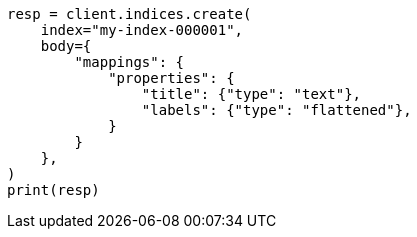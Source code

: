 // mapping/types/flattened.asciidoc:205

[source, python]
----
resp = client.indices.create(
    index="my-index-000001",
    body={
        "mappings": {
            "properties": {
                "title": {"type": "text"},
                "labels": {"type": "flattened"},
            }
        }
    },
)
print(resp)
----